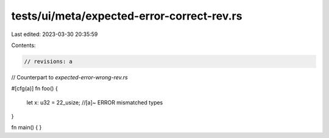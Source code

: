 tests/ui/meta/expected-error-correct-rev.rs
===========================================

Last edited: 2023-03-30 20:35:59

Contents:

.. code-block:: rs

    // revisions: a

// Counterpart to `expected-error-wrong-rev.rs`

#[cfg(a)]
fn foo() {
    let x: u32 = 22_usize; //[a]~ ERROR mismatched types
}

fn main() { }


